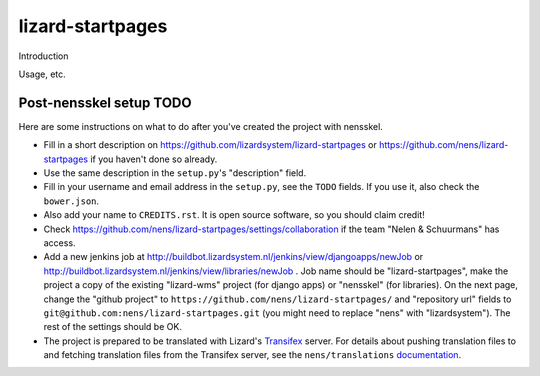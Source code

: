lizard-startpages
==========================================

Introduction

Usage, etc.


Post-nensskel setup TODO
------------------------

Here are some instructions on what to do after you've created the project with
nensskel.

- Fill in a short description on https://github.com/lizardsystem/lizard-startpages or
  https://github.com/nens/lizard-startpages if you haven't done so already.

- Use the same description in the ``setup.py``'s "description" field.

- Fill in your username and email address in the ``setup.py``, see the
  ``TODO`` fields. If you use it, also check the ``bower.json``.

- Also add your name to ``CREDITS.rst``. It is open source software, so you
  should claim credit!

- Check https://github.com/nens/lizard-startpages/settings/collaboration if the team
  "Nelen & Schuurmans" has access.

- Add a new jenkins job at
  http://buildbot.lizardsystem.nl/jenkins/view/djangoapps/newJob or
  http://buildbot.lizardsystem.nl/jenkins/view/libraries/newJob . Job name
  should be "lizard-startpages", make the project a copy of the existing "lizard-wms"
  project (for django apps) or "nensskel" (for libraries). On the next page,
  change the "github project" to ``https://github.com/nens/lizard-startpages/`` and
  "repository url" fields to ``git@github.com:nens/lizard-startpages.git`` (you might
  need to replace "nens" with "lizardsystem"). The rest of the settings should
  be OK.

- The project is prepared to be translated with Lizard's
  `Transifex <http://translations.lizard.net/>`_ server. For details about
  pushing translation files to and fetching translation files from the
  Transifex server, see the ``nens/translations`` `documentation
  <https://github.com/nens/translations/blob/master/README.rst>`_.
